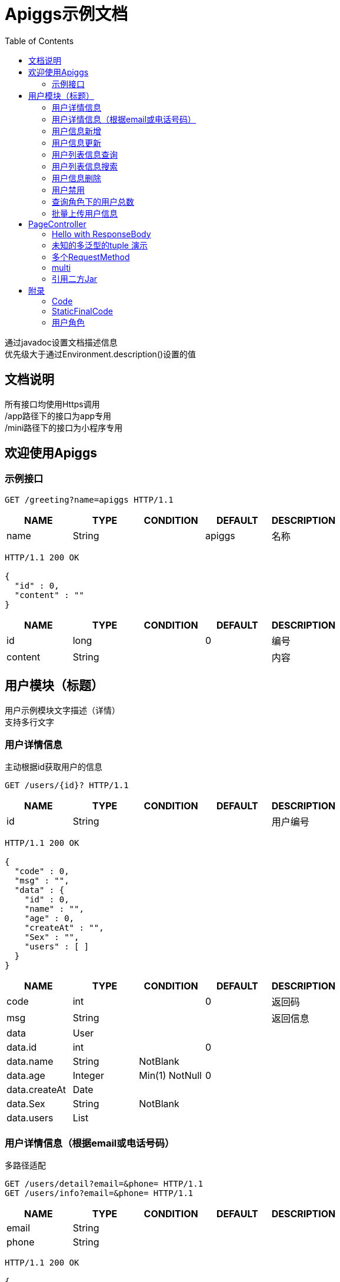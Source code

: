 = Apiggs示例文档
:doctype: book
:toc: left
:toclevels: 3
:source-highlighter: prettify

[%hardbreaks]
通过javadoc设置文档描述信息
优先级大于通过Environment.description()设置的值


== 文档说明
[%hardbreaks]
所有接口均使用Https调用
/app路径下的接口为app专用
/mini路径下的接口为小程序专用


== 欢迎使用Apiggs

=== 示例接口
[source,REQUEST ]
----
GET /greeting?name=apiggs HTTP/1.1

----

[options="header"]
|===
|+NAME+|+TYPE+|+CONDITION+|+DEFAULT+|+DESCRIPTION+
|+name+|+String+||+apiggs+|+名称+
|===

[source,RESPONSE ]
----
HTTP/1.1 200 OK

{
  "id" : 0,
  "content" : ""
}
----

[options="header"]
|===
|+NAME+|+TYPE+|+CONDITION+|+DEFAULT+|+DESCRIPTION+
|+id+|+long+||+0+|+编号+
|+content+|+String+|||+内容+
|===


== 用户模块（标题）
[%hardbreaks]
用户示例模块文字描述（详情）
支持多行文字


=== 用户详情信息
[%hardbreaks]
主动根据id获取用户的信息

[source,REQUEST ]
----
GET /users/{id}? HTTP/1.1

----

[options="header"]
|===
|+NAME+|+TYPE+|+CONDITION+|+DEFAULT+|+DESCRIPTION+
|+id+|+String+|||+用户编号+
|===

[source,RESPONSE ]
----
HTTP/1.1 200 OK

{
  "code" : 0,
  "msg" : "",
  "data" : {
    "id" : 0,
    "name" : "",
    "age" : 0,
    "createAt" : "",
    "Sex" : "",
    "users" : [ ]
  }
}
----

[options="header"]
|===
|+NAME+|+TYPE+|+CONDITION+|+DEFAULT+|+DESCRIPTION+
|+code+|+int+||+0+|+返回码+
|+msg+|+String+|||+返回信息+
|+data+|+User+|||
|+data.id+|+int+||+0+|
|+data.name+|+String+|+NotBlank+||
|+data.age+|+Integer+|+Min(1) NotNull+|+0+|
|+data.createAt+|+Date+|||
|+data.Sex+|+String+|+NotBlank+||
|+data.users+|+List+|||
|===


=== 用户详情信息（根据email或电话号码）
[%hardbreaks]
多路径适配

[source,REQUEST ]
----
GET /users/detail?email=&phone= HTTP/1.1
GET /users/info?email=&phone= HTTP/1.1

----

[options="header"]
|===
|+NAME+|+TYPE+|+CONDITION+|+DEFAULT+|+DESCRIPTION+
|+email+|+String+|||
|+phone+|+String+|||
|===

[source,RESPONSE ]
----
HTTP/1.1 200 OK

{
  "code" : 0,
  "msg" : "",
  "data" : {
    "id" : 0,
    "name" : "",
    "age" : 0,
    "createAt" : "",
    "Sex" : "",
    "users" : [ ]
  }
}
----

[options="header"]
|===
|+NAME+|+TYPE+|+CONDITION+|+DEFAULT+|+DESCRIPTION+
|+code+|+int+||+0+|+返回码+
|+msg+|+String+|||+返回信息+
|+data+|+User+|||
|+data.id+|+int+||+0+|
|+data.name+|+String+|+NotBlank+||
|+data.age+|+Integer+|+Min(1) NotNull+|+0+|
|+data.createAt+|+Date+|||
|+data.Sex+|+String+|+NotBlank+||
|+data.users+|+List+|||
|===


=== 用户信息新增
[source,REQUEST ]
----
POST /users HTTP/1.1
Content-Type: application/json

{
  "id" : 0,
  "name" : "",
  "age" : 0,
  "birthday" : "",
  "tags" : [ "" ],
  "data" : [ ],
  "icons" : [ "" ],
  "attrs" : { },
  "user" : {
    "id" : 0,
    "name" : "",
    "age" : 0,
    "createAt" : "",
    "Sex" : "",
    "users" : [ ]
  }
}
----

[options="header"]
|===
|+NAME+|+TYPE+|+CONDITION+|+DEFAULT+|+DESCRIPTION+
|+id+|+Integer+||+0+|+编号+
|+name+|+String+|+Size(min=5,max=20) NotEmpty+||+姓名+
|+age+|+int+|+Min(1)+|+0+|+年龄+
|+birthday+|+Date+|+NotNull+||+生日，还是推荐使用javadoc+
|+tags+|+List+|+Size(min=1,max=2)+||+用户标签+
|+data+|+List+|||
|+icons+|+java.lang.String[]+|||+用户图标+
|+attrs+|+Map+|||
|+user+|+User+|||
|+user.id+|+int+||+0+|
|+user.name+|+String+|+NotBlank+||
|+user.age+|+Integer+|+Min(1) NotNull+|+0+|
|+user.createAt+|+Date+|||
|+user.Sex+|+String+|+NotBlank+||
|+user.users+|+List+|||
|===

[source,RESPONSE ]
----
HTTP/1.1 200 OK

{
  "code" : 0,
  "msg" : ""
}
----

[options="header"]
|===
|+NAME+|+TYPE+|+CONDITION+|+DEFAULT+|+DESCRIPTION+
|+code+|+int+||+0+|+返回码+
|+msg+|+String+|||+返回信息+
|===


=== 用户信息更新
[source,REQUEST ]
----
PATCH /users HTTP/1.1
Content-Type: application/json

{
  "id" : 0,
  "name" : "",
  "age" : 0,
  "birthday" : "",
  "tags" : [ "" ],
  "data" : [ ],
  "icons" : [ "" ],
  "attrs" : { },
  "user" : {
    "id" : 0,
    "name" : "",
    "age" : 0,
    "createAt" : "",
    "Sex" : "",
    "users" : [ ]
  }
}
----

[options="header"]
|===
|+NAME+|+TYPE+|+CONDITION+|+DEFAULT+|+DESCRIPTION+
|+id+|+Integer+||+0+|+编号+
|+name+|+String+|+Size(min=5,max=20) NotEmpty+||+姓名+
|+age+|+int+|+Min(1)+|+0+|+年龄+
|+birthday+|+Date+|+NotNull+||+生日，还是推荐使用javadoc+
|+tags+|+List+|+Size(min=1,max=2)+||+用户标签+
|+data+|+List+|||
|+icons+|+java.lang.String[]+|||+用户图标+
|+attrs+|+Map+|||
|+user+|+User+|||
|+user.id+|+int+||+0+|
|+user.name+|+String+|+NotBlank+||
|+user.age+|+Integer+|+Min(1) NotNull+|+0+|
|+user.createAt+|+Date+|||
|+user.Sex+|+String+|+NotBlank+||
|+user.users+|+List+|||
|===

[source,RESPONSE ]
----
HTTP/1.1 200 OK

{
  "code" : 0,
  "msg" : ""
}
----

[options="header"]
|===
|+NAME+|+TYPE+|+CONDITION+|+DEFAULT+|+DESCRIPTION+
|+code+|+int+||+0+|+返回码+
|+msg+|+String+|||+返回信息+
|===


=== 用户列表信息查询
[%hardbreaks]
默认展示GET方法查询
返回集合类的结果

[source,REQUEST ]
----
GET /users/list?page=1&size=20 HTTP/1.1

----

[options="header"]
|===
|+NAME+|+TYPE+|+CONDITION+|+DEFAULT+|+DESCRIPTION+
|+page+|+int+||+1+|+页码+
|+size+|+int+||+20+|+每页条数+
|===

[source,RESPONSE ]
----
HTTP/1.1 200 OK

{
  "code" : 0,
  "msg" : "",
  "data" : [ ]
}
----

[options="header"]
|===
|+NAME+|+TYPE+|+CONDITION+|+DEFAULT+|+DESCRIPTION+
|+code+|+int+||+0+|+返回码+
|+msg+|+String+|||+返回信息+
|+data+|+List+|||
|===


=== 用户列表信息搜索
[%hardbreaks]
POST搜索时，请求参数将放在请求体中

[source,REQUEST ]
----
POST /users/search HTTP/1.1

q=&page=1&limit=20&totalPage=0&max=0&name=apiggs
----

[options="header"]
|===
|+NAME+|+TYPE+|+CONDITION+|+DEFAULT+|+DESCRIPTION+
|+q+|+String+|||+查询关键字+
|+page+|+int+||+1+|+第几页+
|+limit+|+int+||+20+|+每页条数+
|+totalPage+|+int+||+0+|
|+max+|+int+||+0+|
|+name+|+String+||+apiggs+|+名称+
|===

[source,RESPONSE ]
----
HTTP/1.1 200 OK

{
  "code" : 0,
  "msg" : "",
  "data" : [ ]
}
----

[options="header"]
|===
|+NAME+|+TYPE+|+CONDITION+|+DEFAULT+|+DESCRIPTION+
|+code+|+int+||+0+|+返回码+
|+msg+|+String+|||+返回信息+
|+data+|+List+|||
|===


=== 用户信息删除
[%hardbreaks]
ResponseEntity、Model以及未知类型将忽略

[source,REQUEST ]
----
DELETE /users/{id} HTTP/1.1

----

[options="header"]
|===
|+NAME+|+TYPE+|+CONDITION+|+DEFAULT+|+DESCRIPTION+
|+id+|+String+|||
|===

[source,RESPONSE ]
----
HTTP/1.1 200 OK

{
  "code" : 0,
  "msg" : ""
}
----

[options="header"]
|===
|+NAME+|+TYPE+|+CONDITION+|+DEFAULT+|+DESCRIPTION+
|+code+|+int+||+0+|+返回码+
|+msg+|+String+|||+返回信息+
|===


=== 用户禁用
[%hardbreaks]
某些项目使用自定义的ArgumentResolver，让spring自动注入一些信息
restdoc在解析时，可通过env.ignoreTypes("UserDtails")来忽略这些

[source,REQUEST ]
----
PUT /users/{id}/disable HTTP/1.1

----

[source,RESPONSE ]
----
HTTP/1.1 200 OK

{
  "code" : 0,
  "msg" : ""
}
----

[options="header"]
|===
|+NAME+|+TYPE+|+CONDITION+|+DEFAULT+|+DESCRIPTION+
|+code+|+int+||+0+|+返回码+
|+msg+|+String+|||+返回信息+
|===


=== 查询角色下的用户总数
[source,REQUEST ]
----
GET /users/role?role= HTTP/1.1

----

[options="header"]
|===
|+NAME+|+TYPE+|+CONDITION+|+DEFAULT+|+DESCRIPTION+
|+role+|+Role+|||+枚举类型+
|===

[source,RESPONSE ]
----
HTTP/1.1 200 OK

----

[options="header"]
|===
|+NAME+|+TYPE+|+CONDITION+|+DEFAULT+|+DESCRIPTION+
|+code+|+int+||+0+|+返回码+
|+msg+|+String+|||+返回信息+
|+data+|+Integer+||+0+|
|===


=== 批量上传用户信息
[source,REQUEST ]
----
POST /users/batch HTTP/1.1
Content-Type: application/json

[ {
  "id" : 0,
  "name" : "",
  "age" : 0,
  "birthday" : "",
  "tags" : [ "" ],
  "data" : [ ],
  "icons" : [ "" ],
  "attrs" : { },
  "user" : {
    "id" : 0,
    "name" : "",
    "age" : 0,
    "createAt" : "",
    "Sex" : "",
    "users" : [ ]
  }
} ]
----

[options="header"]
|===
|+NAME+|+TYPE+|+CONDITION+|+DEFAULT+|+DESCRIPTION+
|+[].id+|+Integer+||+0+|+编号+
|+[].name+|+String+|+Size(min=5,max=20) NotEmpty+||+姓名+
|+[].age+|+int+|+Min(1)+|+0+|+年龄+
|+[].birthday+|+Date+|+NotNull+||+生日，还是推荐使用javadoc+
|+[].tags+|+List+|+Size(min=1,max=2)+||+用户标签+
|+[].data+|+List+|||
|+[].icons+|+java.lang.String[]+|||+用户图标+
|+[].attrs+|+Map+|||
|+[].user+|+User+|||
|+[].user.id+|+int+||+0+|
|+[].user.name+|+String+|+NotBlank+||
|+[].user.age+|+Integer+|+Min(1) NotNull+|+0+|
|+[].user.createAt+|+Date+|||
|+[].user.Sex+|+String+|+NotBlank+||
|+[].user.users+|+List+|||
|===

[source,RESPONSE ]
----
HTTP/1.1 200 OK

{
  "id" : 0,
  "name" : "",
  "age" : 0,
  "birthday" : "",
  "tags" : [ "" ],
  "data" : [ ],
  "icons" : [ "" ],
  "attrs" : { },
  "user" : {
    "id" : 0,
    "name" : "",
    "age" : 0,
    "createAt" : "",
    "Sex" : "",
    "users" : [ ]
  }
}
----

[options="header"]
|===
|+NAME+|+TYPE+|+CONDITION+|+DEFAULT+|+DESCRIPTION+
|+id+|+Integer+||+0+|+编号+
|+name+|+String+|+Size(min=5,max=20) NotEmpty+||+姓名+
|+age+|+int+|+Min(1)+|+0+|+年龄+
|+birthday+|+Date+|+NotNull+||+生日，还是推荐使用javadoc+
|+tags+|+List+|+Size(min=1,max=2)+||+用户标签+
|+data+|+List+|||
|+icons+|+java.lang.String[]+|||+用户图标+
|+attrs+|+Map+|||
|+user+|+User+|||
|+user.id+|+int+||+0+|
|+user.name+|+String+|+NotBlank+||
|+user.age+|+Integer+|+Min(1) NotNull+|+0+|
|+user.createAt+|+Date+|||
|+user.Sex+|+String+|+NotBlank+||
|+user.users+|+List+|||
|===


== PageController

=== Hello with ResponseBody
[%hardbreaks]
*********
由于带有@ResponseBody，restdoc将解析该Endpoint
<p>
hhh
\*********
 *********
hhhh
*********
<p>
class ************** {
<p>
}

[source,REQUEST ]
----
GET /page/hello HTTP/1.1

----

[source,RESPONSE ]
----
HTTP/1.1 200 OK

{
  "id" : 0,
  "content" : ""
}
----

[options="header"]
|===
|+NAME+|+TYPE+|+CONDITION+|+DEFAULT+|+DESCRIPTION+
|+id+|+long+||+0+|+编号+
|+content+|+String+|||+内容+
|===


=== 未知的多泛型的tuple 演示
[source,REQUEST ]
----
GET /page/tuple HTTP/1.1

----

[source,RESPONSE ]
----
HTTP/1.1 200 OK

[ {
  "id" : 0,
  "name" : "",
  "age" : 0,
  "birthday" : "",
  "tags" : [ "" ],
  "data" : [ ],
  "icons" : [ "" ],
  "attrs" : { },
  "user" : {
    "id" : 0,
    "name" : "",
    "age" : 0,
    "createAt" : "",
    "Sex" : "",
    "users" : [ ]
  }
}, {
  "id" : 0,
  "name" : "",
  "age" : 0,
  "createAt" : "",
  "Sex" : "",
  "users" : [ ]
} ]
----

[options="header"]
|===
|+NAME+|+TYPE+|+CONDITION+|+DEFAULT+|+DESCRIPTION+
|+?0.id+|+Integer+||+0+|+编号+
|+?0.name+|+String+|+Size(min=5,max=20) NotEmpty+||+姓名+
|+?0.age+|+int+|+Min(1)+|+0+|+年龄+
|+?0.birthday+|+Date+|+NotNull+||+生日，还是推荐使用javadoc+
|+?0.tags+|+List+|+Size(min=1,max=2)+||+用户标签+
|+?0.data+|+List+|||
|+?0.icons+|+java.lang.String[]+|||+用户图标+
|+?0.attrs+|+Map+|||
|+?0.user+|+User+|||
|+?0.user.id+|+int+||+0+|
|+?0.user.name+|+String+|+NotBlank+||
|+?0.user.age+|+Integer+|+Min(1) NotNull+|+0+|
|+?0.user.createAt+|+Date+|||
|+?0.user.Sex+|+String+|+NotBlank+||
|+?0.user.users+|+List+|||
|+?1.id+|+int+||+0+|
|+?1.name+|+String+|+NotBlank+||
|+?1.age+|+Integer+|+Min(1) NotNull+|+0+|
|+?1.createAt+|+Date+|||
|+?1.Sex+|+String+|+NotBlank+||
|+?1.users+|+List+|||
|===


=== 多个RequestMethod
[source,REQUEST ]
----
GET /page/multiMethod HTTP/1.1

----

[source,RESPONSE ]
----
HTTP/1.1 200 OK

{
  "code" : 0,
  "msg" : ""
}
----

[options="header"]
|===
|+NAME+|+TYPE+|+CONDITION+|+DEFAULT+|+DESCRIPTION+
|+code+|+int+||+0+|+返回码+
|+msg+|+String+|||+返回信息+
|===


=== multi
[source,REQUEST ]
----
POST /page/multi HTTP/1.1
Content-Type: application/json

{
  "code" : 0,
  "msg" : "",
  "data" : {
    "wrapper" : "",
    "data" : [ {
      "id" : 0,
      "name" : "",
      "age" : 0,
      "birthday" : "",
      "tags" : [ "" ],
      "data" : [ ],
      "icons" : [ "" ],
      "attrs" : { },
      "user" : {
        "id" : 0,
        "name" : "",
        "age" : 0,
        "createAt" : "",
        "Sex" : "",
        "users" : [ ]
      }
    } ]
  }
}
----

[options="header"]
|===
|+NAME+|+TYPE+|+CONDITION+|+DEFAULT+|+DESCRIPTION+
|+code+|+int+||+0+|+返回码+
|+msg+|+String+|||+返回信息+
|+data+|+Wrapper+|||
|+data.wrapper+|+String+|||
|+data.data+|+List+|||
|+data.data.[].id+|+Integer+||+0+|+编号+
|+data.data.[].name+|+String+|+Size(min=5,max=20) NotEmpty+||+姓名+
|+data.data.[].age+|+int+|+Min(1)+|+0+|+年龄+
|+data.data.[].birthday+|+Date+|+NotNull+||+生日，还是推荐使用javadoc+
|+data.data.[].tags+|+List+|+Size(min=1,max=2)+||+用户标签+
|+data.data.[].data+|+List+|||
|+data.data.[].icons+|+java.lang.String[]+|||+用户图标+
|+data.data.[].attrs+|+Map+|||
|+data.data.[].user+|+User+|||
|+data.data.[].user.id+|+int+||+0+|
|+data.data.[].user.name+|+String+|+NotBlank+||
|+data.data.[].user.age+|+Integer+|+Min(1) NotNull+|+0+|
|+data.data.[].user.createAt+|+Date+|||
|+data.data.[].user.Sex+|+String+|+NotBlank+||
|+data.data.[].user.users+|+List+|||
|===

[source,RESPONSE ]
----
HTTP/1.1 200 OK

{
  "code" : 0,
  "msg" : "",
  "data" : {
    "wrapper" : "",
    "data" : {
      "id" : 0,
      "name" : "",
      "age" : 0,
      "birthday" : "",
      "tags" : [ "" ],
      "data" : [ ],
      "icons" : [ "" ],
      "attrs" : { },
      "user" : {
        "id" : 0,
        "name" : "",
        "age" : 0,
        "createAt" : "",
        "Sex" : "",
        "users" : [ ]
      }
    }
  }
}
----

[options="header"]
|===
|+NAME+|+TYPE+|+CONDITION+|+DEFAULT+|+DESCRIPTION+
|+code+|+int+||+0+|+返回码+
|+msg+|+String+|||+返回信息+
|+data+|+Wrapper+|||
|+data.wrapper+|+String+|||
|+data.data+|+UserDTO+|||
|+data.data.id+|+Integer+||+0+|+编号+
|+data.data.name+|+String+|+Size(min=5,max=20) NotEmpty+||+姓名+
|+data.data.age+|+int+|+Min(1)+|+0+|+年龄+
|+data.data.birthday+|+Date+|+NotNull+||+生日，还是推荐使用javadoc+
|+data.data.tags+|+List+|+Size(min=1,max=2)+||+用户标签+
|+data.data.data+|+List+|||
|+data.data.icons+|+java.lang.String[]+|||+用户图标+
|+data.data.attrs+|+Map+|||
|+data.data.user+|+User+|||
|+data.data.user.id+|+int+||+0+|
|+data.data.user.name+|+String+|+NotBlank+||
|+data.data.user.age+|+Integer+|+Min(1) NotNull+|+0+|
|+data.data.user.createAt+|+Date+|||
|+data.data.user.Sex+|+String+|+NotBlank+||
|+data.data.user.users+|+List+|||
|===


=== 引用二方Jar
[%hardbreaks]
使用二方Jar的类时，代码解析器无法获取类上的注释，注解
只能获取属性的名称和类型

[source,REQUEST ]
----
POST /page/jar HTTP/1.1
Content-Type: application/json

{
  "page" : 0,
  "size" : 0,
  "name" : ""
}
----

[options="header"]
|===
|+NAME+|+TYPE+|+CONDITION+|+DEFAULT+|+DESCRIPTION+
|+page+|+int+||+0+|
|+size+|+int+||+0+|
|+name+|+String+|||
|===

[source,RESPONSE ]
----
HTTP/1.1 200 OK

{
  "id" : 0,
  "name" : "",
  "man" : ""
}
----

[options="header"]
|===
|+NAME+|+TYPE+|+CONDITION+|+DEFAULT+|+DESCRIPTION+
|+id+|+int+||+0+|
|+name+|+String+|||
|+man+|+String+|||
|===


== 附录

=== Code
[options=""]
|===
|+OK+|+0+|+ok+
|+ERROR+|+-1+|+error+
|+NoAuth+|+1+|+no auth+
|===


=== StaticFinalCode
[options=""]
|===
|+SUCCESS+|+1+|+成功+
|+ERROR+|+-1+|+失败+
|===


=== 用户角色
[options=""]
|===
|+ADMIN+|+管理员+
|+USER+|+用户+
|+VIP+|+会员+
|===

